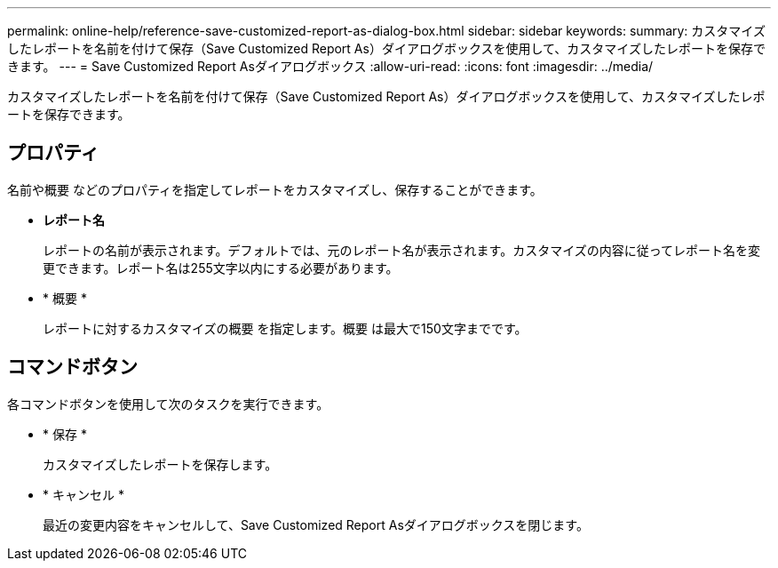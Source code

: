 ---
permalink: online-help/reference-save-customized-report-as-dialog-box.html 
sidebar: sidebar 
keywords:  
summary: カスタマイズしたレポートを名前を付けて保存（Save Customized Report As）ダイアログボックスを使用して、カスタマイズしたレポートを保存できます。 
---
= Save Customized Report Asダイアログボックス
:allow-uri-read: 
:icons: font
:imagesdir: ../media/


[role="lead"]
カスタマイズしたレポートを名前を付けて保存（Save Customized Report As）ダイアログボックスを使用して、カスタマイズしたレポートを保存できます。



== プロパティ

名前や概要 などのプロパティを指定してレポートをカスタマイズし、保存することができます。

* *レポート名*
+
レポートの名前が表示されます。デフォルトでは、元のレポート名が表示されます。カスタマイズの内容に従ってレポート名を変更できます。レポート名は255文字以内にする必要があります。

* * 概要 *
+
レポートに対するカスタマイズの概要 を指定します。概要 は最大で150文字までです。





== コマンドボタン

各コマンドボタンを使用して次のタスクを実行できます。

* * 保存 *
+
カスタマイズしたレポートを保存します。

* * キャンセル *
+
最近の変更内容をキャンセルして、Save Customized Report Asダイアログボックスを閉じます。


